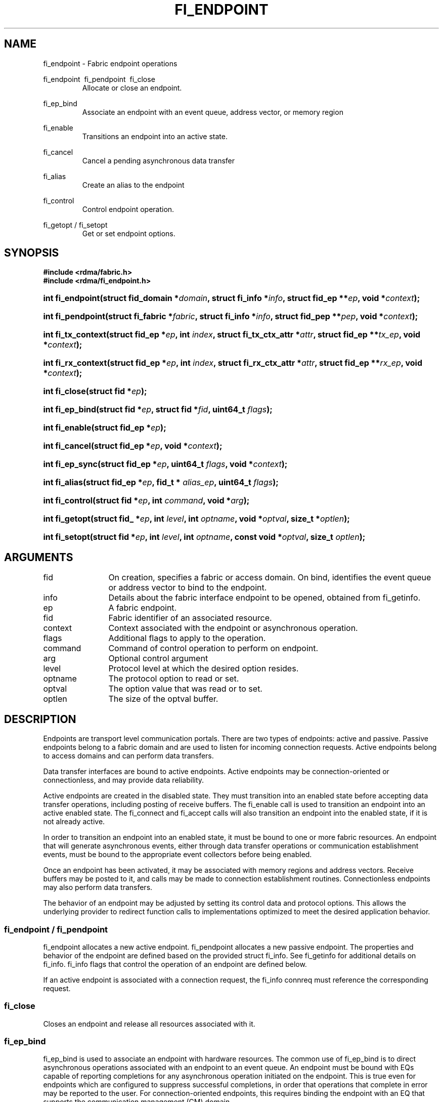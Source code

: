 .TH "FI_ENDPOINT" 3 "2014-10-11" "libfabric" "Libfabric Programmer's Manual" libfabric
.SH NAME
fi_endpoint \- Fabric endpoint operations
.PP
fi_endpoint \ fi_pendpoint \ fi_close
.RS
Allocate or close an endpoint.
.RE
.PP
fi_ep_bind
.RS
Associate an endpoint with an event queue, address vector, or
memory region
.RE
.PP
fi_enable
.RS
Transitions an endpoint into an active state.
.RE
.PP
fi_cancel
.RS
Cancel a pending asynchronous data transfer
.RE
.PP
fi_alias
.RS
Create an alias to the endpoint
.RE
.PP
fi_control
.RS
Control endpoint operation.
.RE
.PP
fi_getopt / fi_setopt
.RS
Get or set endpoint options.
.RE
.SH SYNOPSIS
.B "#include <rdma/fabric.h>"
.br
.B "#include <rdma/fi_endpoint.h>"
.HP
.BI "int fi_endpoint(struct fid_domain *" domain ", struct fi_info *" info ", "
.BI "struct fid_ep **" ep ", void *" context ");"
.HP
.BI "int fi_pendpoint(struct fi_fabric *" fabric ", struct fi_info *" info ", "
.BI "struct fid_pep **" pep ", void *" context ");"
.HP
.BI "int fi_tx_context(struct fid_ep *" ep ", int " index ", "
.BI "struct fi_tx_ctx_attr *" attr ", struct fid_ep **" tx_ep ", "
.BI "void *" context ");"
.HP
.BI "int fi_rx_context(struct fid_ep *" ep ", int " index ", "
.BI "struct fi_rx_ctx_attr *" attr ", struct fid_ep **" rx_ep ", "
.BI "void *" context ");"
.HP
.BI "int fi_close(struct fid *" ep ");"
.PP
.HP
.BI "int fi_ep_bind(struct fid *" ep ", struct fid *" fid ", uint64_t " flags ");"
.PP
.HP
.BI "int fi_enable(struct fid_ep *" ep ");"
.PP
.HP
.BI "int fi_cancel(struct fid_ep *" ep ", void *" context ");"
.PP
.HP
.BI "int fi_ep_sync(struct fid_ep *" ep ", uint64_t " flags ", void *" context ");"
.PP
.HP
.BI "int fi_alias(struct fid_ep *" ep ", fid_t * " alias_ep ", uint64_t " flags ");"
.PP
.HP
.BI "int fi_control(struct fid *" ep ", int " command ", void *" arg ");"
.PP
.HP
.BI "int fi_getopt(struct fid_ *" ep ", int " level ", int " optname ","
.BI "void *" optval ", size_t *" optlen ");"
.HP
.BI "int fi_setopt(struct fid *" ep ", int " level ", int " optname ","
.BI "const void *" optval ", size_t " optlen ");"
.SH ARGUMENTS
.IP "fid" 12
On creation, specifies a fabric or access domain.  On bind, identifies the
event queue or address vector to bind to the endpoint.
.IP "info" 12
Details about the fabric interface endpoint to be opened, obtained from
fi_getinfo.
.IP "ep" 12
A fabric endpoint.
.IP "fid" 12
Fabric identifier of an associated resource.
.IP "context" 12
Context associated with the endpoint or asynchronous operation.
.IP "flags" 12
Additional flags to apply to the operation.
.IP "command" 12
Command of control operation to perform on endpoint.
.IP "arg" 12
Optional control argument
.IP "level" 12
Protocol level at which the desired option resides.
.IP "optname" 12
The protocol option to read or set.
.IP "optval" 12
The option value that was read or to set.
.IP "optlen" 12
The size of the optval buffer.
.SH "DESCRIPTION"
Endpoints are transport level communication portals.  There are two types
of endpoints: active and passive.  Passive endpoints belong to a fabric
domain and are used to listen for incoming connection requests.  Active
endpoints belong to access domains and can perform data transfers.
.PP
Data transfer interfaces are bound to active endpoints.  Active endpoints
may be connection-oriented or connectionless, and may provide data
reliability.
.PP
Active endpoints are created in the disabled state.  They must transition into
an enabled state before accepting data transfer operations, including posting
of receive buffers.
The fi_enable call is used to transition an endpoint into
an active enabled state.  The fi_connect and fi_accept calls will also transition
an endpoint into the enabled state, if it is not already active.
.PP
In order to transition an endpoint into an enabled state, it must be
bound to one or more fabric resources.  An endpoint that
will generate asynchronous events, either through data transfer operations
or communication establishment events, must be bound to the appropriate
event collectors before being enabled.
.PP
Once an endpoint has been activated, it may be associated with memory
regions and address vectors.  Receive buffers may be posted to it, and
calls may be made to connection establishment routines.
Connectionless endpoints may also perform data transfers. 
.PP
The behavior of an endpoint may be adjusted by setting its control
data and protocol options.  This allows the underlying provider to
redirect function calls to implementations optimized to meet the
desired application behavior.
.SS "fi_endpoint / fi_pendpoint"
fi_endpoint allocates a new active endpoint.  fi_pendpoint allocates a
new passive endpoint.  The properties and behavior
of the endpoint are defined based on the provided struct fi_info.  See
fi_getinfo for additional details on fi_info.  fi_info flags that control
the operation of an endpoint are defined below.
.PP
If an active endpoint is associated with a connection request, the
fi_info connreq must reference the corresponding request.
.SS "fi_close"
Closes an endpoint and release all resources associated with it.
.SS "fi_ep_bind"
fi_ep_bind is used to associate an endpoint with hardware resources.
The common use of fi_ep_bind is to direct asynchronous operations
associated with an endpoint to an event queue.  An endpoint must be
bound with EQs capable of reporting completions for any asynchronous
operation initiated on the endpoint.  This is true even for endpoints
which are configured to suppress successful completions, in order
that operations that complete in error may be reported to the
user.  For connection-oriented endpoints, this requires binding the
endpoint with an EQ that supports the communication management (CM)
domain.
.PP
An active endpoint may direct asynchronous completions to different EQs, based
on the type of operation.  This is specified using fi_ep_bind flags.  The
following flags may be used separately or OR'ed together when binding
an endpoint to a completion domain EQ.
.RS
.IP "FI_SEND"
Directs the completion of outbound data transfer requests to the
specified event queue.  This includes send message, RMA, and atomic
operations.
.IP "FI_RECV"  
Directs the notification of inbound data transfers to the
specified event queue.  This includes received messages.
.IP "FI_EVENT"
If FI_EVENT is specified, the indicated data transfer operations
won't generate entries for successful completions in the
event queue unless FI_EVENT is set for that specific operation.
FI_EVENT must be OR'ed with FI_SEND and/or FI_RECV flags.
.sp
When set the user must determine when a request that does NOT have
FI_EVENT set has completed indirectly, usually based on the completion
of a subsequent operation.  Use of this flag may improve performance by
allowing the provider to avoid writing a completion entry for every operation.
.sp
The use of FI_EVENT is often paired with the call fi_sync.  FI_EVENT
allows the user to suppress completions from being generated.  In order
for the application to ensure that all previous operations have
completed, the application may call fi_sync.  The successful completion
of fi_sync indicates that all prior operations have completed successfully.
.RE
.PP
An endpoint may also, or instead, be bound to a fabric counter.  When
binding an endpoint to a counter, the following flags may be specified.  
.RS
.IP "FI_SEND"
Increments the specified counter whenever a successful message is transferred
over the endpoint.  Sent messages include both tagged and normal message
operations.
.IP "FI_RECV"
Increments the specified counter whenever a successful message is received
over the endpoint.  Received messages include both tagged and normal message
operations.
.IP "FI_READ"
Increments the specified counter whenever a successful RMA read or atomic fetch
operation is initiated from the endpoint.
.IP "FI_WRITE"
Increments the specified counter whenever a successful RMA write or atomic
operation is initiated from the endpoint.
.IP "FI_REMOTE_READ"
Increments the specified counter whenever a successful RMA read or atomic fetch
operation is initiated from a remote endpoint that targets the given endpoint.
.IP "FI_REMOTE_WRITE"
Increments the specified counter whenever a successful RMA write or atomic
operation is initiated from a remote endpoint that targets the given endpoint.
.RE
.PP
Connectionless endpoints must be bound to a single address vector.
.SS "fi_enable"
This call transitions the endpoint into an enabled state.  An endpoint
must be enabled before it may be used to perform data transfers.
Enabling an endpoint typically results in hardware resources being
assigned to it.
.PP
Calling connect or accept on an endpoint will implicitly enable an
endpoint if it has not already been enabled. 
.SS "fi_cancel"
fi_cancel attempts to cancel an outstanding asynchronous operation.
The endpoint must have been configured to support cancelable operations --
see FI_CANCEL flag -- in order for this call to succeed.  Canceling
an operation causes the fabric provider to search for the operation
and, if it is still pending, complete it as having been canceled.
The cancel operation will complete within a bounded period of time.
.SS "fi_ep_sync"
The sync function is used to indicate that all previously identified
operations submitted on the specified endpoint or endpoint alias
have completed, with their results flushed from any intermediate
caches.  In this regard, it acts as a fencing operation.  When an fi_ep_sync
call completes, it indicates that all prior operations, as indicated by the
fi_ep_sync flags, submitted before fi_ep_sync call have also completed.
By default (flags are 0), fi_ep_sync completes only after all outbound
operations have completed.  This includes message sends, RMA reads and writes,
and atomic operations.
.PP
Calling sync on an endpoint alias only requires that operations posted
to the alias have completed.  This is useful when aliases are used to
separate traffic based on specific operations (sends versus RMA) or
for flow steering purposes.  Calling sync on the base endpoint waits for
all selected operations to complete on all aliased endpoints.
.PP
The behavior of fi_ep_sync may be adjusted by specifying one or more of the
following flags.
.IP "FI_READ"
The sync call will not complete until all outstanding RMA or atomic read
data transfers have completed.  The sync is not ordered with respect
to non-read operations.
.IP "FI_WRITE"
The sync call will not complete until all outstanding RMA or atomic write
data transfers have completed.  The sync is not ordered with respect to
non-write operations.
.IP "FI_SEND"
The sync call will not complete until all outstanding message send
data transfers have completed.  The sync is not ordered with respect to
non-send operations.
.IP "FI_REMOTE_WRITE"
The FI_REMOTE_WRITE flag is used in conjunction with access domains that
use mode FI_WRITE_NONCOHERENT.  The fi_ep_sync with FI_REMOTE_WRITE is
issued on the target side of an RMA or atomic data transfer.  It ensures
that the view of memory of the local process is consistent with memory
updates from the network.  See fi_getinfo for additional details on
FI_WRITE_NONCOHERENT.
.SS "fi_alias"
This call creates an alias to the specified endpoint.  Conceptually, an
endpoint alias provides an alternate software path from the
application to the underlying provider hardware.  Applications
configure an alias endpoint with data transfer flags, specified through
the fi_alias call.  Typically, the data transfer flags will be different
than those assigned to the actual endpoint.  The alias mechanism allows a
single endpoint to have multiple optimized software interfaces.  All
allocated aliases must be closed for the underlying endpoint to be
released.
.SS "fi_control"
The control operation is used to adjust the default behavior of an
endpoint.  It allows the underlying provider to redirect function
calls to implementations optimized to meet the desired application
behavior.  As a result, calls to fi_ep_control must be serialized
against all other calls to an endpoint.
.PP
The base operation of an endpoint is selected during creation using
struct fi_info.  The following control commands and arguments may be
assigned to an endpoint.
.IP "FI_GETOPSFLAG -- uint64_t *flags"
Used to retrieve the current value of flags associated with data transfer
operations initiated on the endpoint.  See below for a list of control
flags.
.IP "FI_SETOPSFLAG -- uint64_t *flags"
Used to change the data transfer operation flags associated with an
endpoint.  The FI_READ, FI_WRITE, FI_SEND, FI_RECV flags indicate the
type of data transfer that the flags should apply to, with other flags
OR'ed in.  Valid control flags are defined below.
.SS "fi_getopt / fi_setopt"
Endpoint protocol operations may be retrieved using fi_getopt or set
using fi_setopt.  Applications specify the level that a desired option
exists, identify the option, and provide input/output buffers to
get or set the option.  fi_setopt provides an application a way to
adjust low-level protocol and implementation specific details of an
endpoint.
.PP
The following option levels and option names and parameters are defined.
.IP "FI_OPT_ENDPOINT"
.RS
.IP "FI_OPT_MIN_MULTI_RECV - size_t"
Defines the minimum receive buffer space available when the receive buffer
is automatically freed (see FI_MULTI_RECV).
.RE
.SH "ENDPOINT ATTRIBUTES"
The fi_ep_attr structure defines the set of attributes associated with an
endpoint.
.sp
.nf
struct fi_ep_attr {
	uint64_t  protocol;
	size_t    max_msg_size;
	size_t    inject_size;
	size_t    total_buffered_recv;
	size_t    msg_prefix_size;
	size_t    max_order_raw_size;
	size_t    max_order_war_size;
	size_t    max_order_waw_size;
	uint64_t  mem_tag_format;
	uint64_t  msg_order;
	size_t    tx_ctx_cnt;
	size_t    rx_ctx_cnt;
};
.fi
.SS "Protocol"
Specifies the low-level end to end protocol employed by the provider.  A
matching protocol must be used by communicating endpoints to ensure
interoperability.  The following protocol values are defined.  Provider
specific protocols are also allowed.  Provider specific protocols will be
indicated by having the upper 3 bytes of the protocol value set to the
vendor OUI.
.IP "FI_PROTO_UNSPEC"
The protocol is not specified.  This is usually provided as input, with other
attributes of the socket or the provider selecting the actual protocol.
.IP "FI_PROTO_RDMA_CM_IB_RC"
The protocol runs over Infiniband reliable-connected queue pairs, using the
RDMA CM protocol for connection establishment.
.IP "FI_PROTO_IWARP"
The protocol runs over the Internet wide area RDMA protocol transport.
.IP "FI_PROTO_IB_UD"
The protocol runs over Infiniband unreliable datagram queue pairs.
.IP "FI_PROTO_PSMX"
The protocol is based on an Intel proprietary protocol known as PSM, 
performance scaled messaging.  PSMX is an extended version of the PSM
protocol to support the libfabric interfaces.
.SS "max_msg_size - Max Message Size"
Defines the maximum size for an application data transfer as a
single operation.
.SS "inject_size - Inject Size"
Defines the default inject operation size (see the FI_INJECT
flag) that an endpoint will support.  This value applies per send
operation.
.SS "total_buffered_recv - Total Buffered Receive"
Defines the total available space allocated by the provider to buffer received
messages (see the FI_BUFFERED_RECV flag).
.SS "msg_prefix_size - Message Prefix Size"
Specifies the size of any required message prefix buffer space.  This field
will be 0 unless the FI_MSG_PREFIX mode is enabled.  If msg_prefix_size is > 0
the specified value will be a multiple of 8-bytes.
.SS "Max RMA Ordered Size"
The maximum ordered size specifies the delivery order of transport data
into target memory for RMA and atomic operations.  Data ordering is separate,
but dependent on message ordering (defined below).  Data ordering
is unspecified where message order is not defined.
.sp
Data ordering refers to the access of target memory by subsequent operations.
When back to back RMA read or write operations access the same registered
memory location, data ordering indicates whether the second operation reads
or writes the target memory after the first operation has completed.  Because
RMA ordering applies between two operations, and not within a single data
transfer, ordering is defined per byte-addressable memory location.  I.e.
ordering specifies whether location X is accessed by the second operation
after the first operation.  Nothing is implied about the completion of the
first operation before the second operation is initiated. 
.sp
In order to support large data transfers being broken into multiple packets
and sent using multiple paths through the fabric, data ordering may be
limited to transfers of a specific size or less.  Providers specify when
data ordering is maintained through the following values.  Note that even
if data ordering is not maintained, message ordering may be.
.IP "max_order_raw_size"
Read after write size.  If set, an RMA or atomic read operation issued after
an RMA or atomic write operation, both of which are smaller than the size,
will be ordered.  The RMA or atomic read operation will see the results of
the previous RMA or atomic write.
.IP "max_order_war_size"
Write after read size.  If set, an RMA or atomic write operation issued after
an RMA or atomic read operation, both of which are smaller than the size,
will be ordered.  The RMA or atomic read operation will see the initial value
of the target memory region before a subsequent RMA or atomic write updates
the value.
.IP "max_order_waw_size"
Write after write size.  If set, an RMA or atomic write operation issued after
an RMA or atomic write operation, both of which are smaller than the size,
will be ordered.  The target memory region will reflect the results of the
second RMA or atomic write.
.PP
An order size value of 0 indicates that ordering is not guaranteed.  A value
of -1 guarantees ordering for any data size.
.SS "mem_tag_format - Memory Tag Format"
The memory tag format is a bit array used to convey the number of tagged bits
supported by a provider.  Additionally, it may be used to divide the bit array
into separate fields.  The mem_tag_format optionally begins with a series of
bits set to 0, to signify bits which are ignored by the provider.  Following
the initial prefix of ignored bits, the array will consist of alternating
groups of bits set to all 1's or all 0's.  Each group of bits corresponds to a
tagged field.  The implication of defining a tagged field is that when a mask
is applied to the tagged bit array, all bits belonging to a single field will
either be set to 1 or 0, collectively.
.sp
For example, a mem_tag_format of 0x30FF indicates support for 14 tagged bits,
separated into 3 fields.  The first field consists of 2-bits, the second
field 4-bits, and the final field 8-bits.  Valid masks for such a tagged field
would be a bitwise OR'ing of zero or more of the following values:
0x3000, 0x0F00, and 0x00FF.
.sp
By identifying fields within a tag, a provider may be able to optimize their
search routines.  An application which requests tag fields must provide tag
masks that either set all mask bits corresponding to a field to all 0 or all 1.
When negotiating tag fields, an application can request a specific number of
fields of a given size.  A provider must return a tag format that supports
the requested number of fields, with each field being at least the size
requested, or fail the request.  A provider may increase the size of the
fields.
.sp
It is recommended that field sizes be ordered from smallest to largest.  A
generic, unstructured tag and mask can be achieved by requesting a bit
array consisting of alternating 1's and 0's. 
.SS "msg_order - Message Ordering"
Message ordering refers to the order in which transport layer headers (as
viewed by the application) are processed.  Relaxed message order enables
data transfers to be sent and received out of order, which may improve
performance by utilizing multiple paths through the fabric from the initiating
endpoint to a target endpoint.  Message order applies only between a single
source and destination endpoint pair.  Ordering between different target
endpoints is not defined.
.sp
Message order is determined using a set of ordering bits.  Each set bit
indicates that ordering is maintained between data transfers of the specified
type.  Message order is defined for [read | write | send] operations submitted
by an application after [read | write | send] operations.
.sp
Message ordering only applies to the processing of transport headers.  Message
ordering is necessary, but does not guarantee the order in which data is
sent or received by the transport layer.
.IP "FI_ORDER_RAR"
Read after read.  If set, RMA and atomic read operations are processed in the
order submitted relative to other RMA and atomic read operations.  If not
set, RMA and atomic reads may be processed out of order from their submission.
.IP "FI_ORDER_RAW"
Read after write.  If set, RMA and atomic read operations are processed in the
order submitted relative to RMA and atomic write operations.  If not
set, RMA and atomic reads may be processed ahead of RMA and atomic writes.
.IP "FI_ORDER_RAS"
Read after send.  If set, RMA and atomic read operations are processed in the
order submitted relative to message send operations, including tagged sends.
If not set, RMA and atomic reads may be processed ahead of sends.
.IP "FI_ORDER_WAR"
Write after read.  If set, RMA and atomic write operations are processed in the
order submitted relative to RMA and atomic read operations.  If not
set, RMA and atomic writes may be processed ahead of RMA and atomic reads.
.IP "FI_ORDER_WAW"
Write after write.  If set, RMA and atomic write operations are processed in the
order submitted relative to other RMA and atomic write operations.  If not
set, RMA and atomic writes may be processed out of order from their submission.
.IP "FI_ORDER_WAS"
Write after send.  If set, RMA and atomic write operations are processed in the
order submitted relative to message send operations, including tagged sends.
If not set, RMA and atomic writes may be processed ahead of sends.
.IP "FI_ORDER_SAR"
Send after read.  If set, message send operations, including tagged sends,
are processed in order submitted relative to RMA and atomic read operations.
If not set, message sends may be processed ahead of RMA and atomic reads.
.IP "FI_ORDER_SAW"
Send after write.  If set, message send operations, including tagged sends,
are processed in order submitted relative to RMA and atomic write operations.
If not set, message sends may be processed ahead of RMA and atomic writes.
.IP "FI_ORDER_SAS"
Send after send.  If set, message send operations, including tagged sends,
are processed in the order submitted relative to other message send.
If not set, message sends may be processed out of order from their submission.
.SS "tx_ctx_cnt - Transmit Context Count"
Number of transmit contexts to associate with the endpoint.  If not specified,
1 context will be assigned if the endpoint supports outbound transfers.
Transmit contexts are independent command queues that may be separately
configured.  Each transmit context may be bound to a separate CQ, and no
ordering is defined between contexts.  Additionally, no synchronization is
needed when accessing contexts in parallel.  See the scalable endpoint
section for additional details.
.SS "rx_ctx_cnt - Receive Context Count"
Number of receive contexts to associate with the endpoint.  If not specified,
1 context will be assigned if the endpoint supports inbound transfers.
Receive contexts are independent processing queues that may be separately
configured.  Each receive context may be bound to a separate CQ, and no
ordering is defined between contexts.  Additionally, no synchronization is
needed when accessing contexts in parallel.  See the scalable endpoint
section for additional details.
.SH "SCALABLE ENDPOINTS"
A scalable endpoint is a communication portal that supports multiple
transmit and receive contexts.  Scalable endpoints are loosely modeled
after the networking concept of transmit/receive side scaling, also
known as multi-queue.  By default, an endpoint is associated
with a single transmit and receive context.  Support for scalable endpoints
is domain specific.  Scalable endpoints may improve the performance
of multi-threaded and parallel applications, by allowing threads to
access independent transmit and receive queues.  A scalable endpoint has
a single transport level address, which can reduce the memory requirements
needed to store remote addressing data, versus using standard endpoints. 
.SS "fi_tx_context"
Transmit contexts are independent command queues.  Ordering and
synchronization between contexts are not defined.  Conceptually a
transmit context behaves similar to a send-only endpoint.  A transmit
context may be configured with relaxed capabilities, and has
its own completion queue.  The number of transmit contexts associated
with an endpoint is specified during endpoint creation.
.P
The fi_tx_context call is used to retrieve a specific context,
identified by an index.  Providers may dynamically allocate contexts
when fi_tx_context is called, or may statically create all contexts
when fi_endpoint is invoked.  By default, a transmit context inherits
the properties of its associated endpoint.  However, applications
may request context specific attributes through the attr parameter.
Support for per transmit context attributes is provider specific
and not guaranteed.  Providers will return the actual attributes
assigned to the context through the attr parameter, if provided.
.sp
.nf
struct fi_tx_ctx_attr {
	uint64_t  caps;
	uint64_t  op_flags;
	uint64_t  msg_order;
	size_t    inject_size;
	size_t    size;
	size_t    iov_limit;
	size_t    op_alignment;
};
.fi
.IP "caps"
The requested capabilities of the context.  The capabilities must be a
subset of those requested of the associated endpoint.  See the
CAPABILITIES section if fi_getinfo(3) for capability details.
.IP "op_flags"
Flags that control the operation of operations submitted against the
context.  Applicable flags are listed in the Operation Flags section.
.IP "msg_order"
The message ordering requirements of the context.  The message ordering
must be the same or more relaxed than those specified of the associated
endpoint.  See the fi_endpoint Message Ordering section.
.IP "inject_size"
The requested inject operation size (see the FI_INJECT
flag) that the context will support.  This value must be equal to or less
than the inject_size of the associated endpoint.  See the fi_endpoint
Inject Size section.
.IP "size"
The size of the context, in bytes.  The size is usually used as
an output value by applications wishing to track if sufficient space is
available in the local queue to post a new operation.
.IP "iov_limit" 
This is the maximum number of IO vectors (scatter-gather elements) that a
single posted operation may reference.
.IP "op_alignment"
The operation alignment is used to calculate any necessary padding needed
to post an operation to the context.  All operations posted to the context
consume an amount of space that is a multiple of op_alignment bytes.
.SS "fi_rx_context"
Receive contexts are independent command queues for receiving incoming
data.  Ordering and synchronization between contexts are not guaranteed.
Conceptually a receive context behaves similar to a receive-only endpoint.
A receive context may be configured with
relaxed endpoint capabilities, and has its own completion queue.
The number of receive contexts associated
with an endpoint is specified during endpoint creation.
.P
Receive contexts are often associated with steering flows, that specify
which incoming packets targeting a scalable endpoint to process.  However,
receive contexts may be targeted directly by the initiator, if supported
by the underlying protocol.  Such contexts are referred to as 'named'.
Support for named contexts must be indicated by setting the caps
FI_NAMED_RX_CTX capability when the corresponding endpoint is created.
Support for named receive contexts is coordinated with address vectors.
See fi_av(3) and fi_rx_addr(3).
.P
The fi_rx_context call is used to retrieve a specific context,
identified by an index.  Providers may dynamically allocate contexts
when fi_rx_context is called, or may statically create all contexts
when fi_endpoint is invoked.  By default, a receive context inherits
the properties of its associated endpoint.  However, applications
may request context specific attributes through the attr parameter.
Support for per receive context attributes is provider specific
and not guaranteed.  Providers will return the actual attributes
assigned to the context through the attr parameter, if provided.
.sp
.nf
struct fi_rx_ctx_attr {
	uint64_t  caps;
	uint64_t  op_flags;
	uint64_t  msg_order;
	size_t    total_buffered_recv;
	size_t    size;
	size_t    iov_limit;
	size_t    op_alignment;
};
.fi
.IP "caps"
The requested capabilities of the context.  The capabilities must be a
subset of those requested of the associated endpoint.  See the
CAPABILITIES section if fi_getinfo(3) for capability details. 
.IP "op_flags"
Flags that control the operation of operations submitted against the
context.  Applicable flags are listed in the Operation Flags section.
.IP "msg_order"
The message ordering requirements of the context.  The message ordering
must be the same or more relaxed than those specified of the associated
endpoint.  See the fi_endpoint Message Ordering section.
.IP "total_buffered_recv"
Defines the total available space allocated by the provider to buffer received
messages on the context.  This value must be less than or equal to that
specified for the associated endpoint.  See the fi_endpoint Total
Buffered Receive section.
.IP "size"
The size of the context, in bytes.  The size is usually used as
an output value by applications wishing to track if sufficient space is
available in the local queue to post a new operation.
.IP "iov_limit" 
This is the maximum number of IO vectors (scatter-gather elements) that a
single posted operating may reference.
.IP "op_alignment"
The operation alignment is used to calculate any necessary padding needed
to post an operation to the context.  All operations posted to the context
consume an amount of space that is a multiple of op_alignment bytes.
.SH "OPERATION FLAGS"
Operation flags are obtained by OR-ing the following flags together.
Operation flags define the default flags applied to an endpoint's data
transfer operations, where a flags parameter is not available.  Data transfer
operations that take flags as input override the op_flags value of an
endpoint.
.IP "FI_INJECT"
Indicates that all outbound data buffer should be returned to the user's
control immediately after a data transfer call returns, even if the
operation is handled asynchronously.  This may require that the
provider copy the data into a local buffer and transfer out of that buffer.
A provider may limit the total amount of send data that may be buffered
and/or the size of a single send.  Applications may discover and modify these
limits using the endpoint's getopt and setopt interfaces.
.IP "FI_MULTI_RECV"
Applies to posted receive operations.  This flag allows the user to post a
single buffer that will receive multiple incoming messages.  Received
messages will be packed into the receive buffer until the buffer has been
consumed.  Use of this flag may cause a single posted receive operation
to generate multiple events as messages are placed into the buffer.
The placement of received data into the buffer may be subjected to
provider specific alignment restrictions.  The buffer will be freed from
the endpoint when a message is received that cannot fit into the remaining
free buffer space.
.IP "FI_BUFFERED_RECV"
If set, the communication interface implementation should attempt to queue inbound
data that arrives before a receive buffer has been posted.  In the
absence of this flag, any messages that arrive before a receive is
posted are lost.
.IP "FI_EVENT"
Indicates that a completion entry should be generated for data transfer
operations.
.IP "FI_REMOTE_SIGNAL"
Indicates that a completion event at the target process should be generated
for the given operation.  The remote endpoint must be configured with
FI_REMOTE_SIGNAL, or this flag will be ignored by the target.  The local
endpoint must be configured with the FI_REMOTE_SIGNAL capability in order
to specify this flag.
.IP "FI_REMOTE_COMPLETE"
Indicates that local completions should not be generated
until the operation has completed on the remote side.  When set, if the
target endpoint experiences an error receiving the transferred data, that
error will be reported back to the initiator of the request.  This includes
errors which may not normally be reported to the initiator.  For example,
if the receive data is truncated at the target because the provided receive
buffer is too small, the initiator will be notified of the truncation.
.IP "FI_READ"
Indicates that the user wants to initiate reads against remote memory
regions.  Remote reads include some RMA and atomic operations.
.IP "FI_WRITE"
Indicates that the user wants to initiate writes against remote memory
regions.  Remote writes include some RMA and most atomic operations.
.IP "FI_SEND"
Indicates that the endpoint will be used to send message data transfers.
Message transfers include base message operations as well as tagged message
functionality.
.IP "FI_RECV"
Indicates that the endpoint will be used to receive message data transfers.
Message transfers include base message operations as well as tagged message
functionality.
.IP "FI_REMOTE_READ"
Indicates that the endpoint should allow remote endpoints to read memory
regions exposed by this endpoint.  Remote read operations include some RMA
and atomic operations.
.IP "FI_REMOTE_WRITE"
Indicates that the endpoint should allow remote endpoints to write to memory
regions exposed by this endpoint.  Remote write operations include some RMA
operations and most atomic operations.
.SH "NOTES"
Users should call fi_close to release all resources allocated to the fabric
endpoint.
.PP
Endpoints allocated with the FI_CONTEXT mode set must
typically provide struct fi_context as their per operation context
parameter.  (See fi_getinfo.3 for details.)  However, when FI_EVENT is
enabled to suppress completion events, and an operation is initiated without
FI_EVENT flag set, then the context parameter is ignored.  An
application does not need to pass in a valid struct fi_context into
such data transfers.
.PP
Operations that complete in error that are not associated with valid
operational context will use the endpoint context in any error reporting
structures.
.PP
Applications may use the transmit/receive context and domain attributes to
determine if it has sufficient space available in local queues to post an
asynchronous operation, without generating an FI_EAGAIN error.  The
following equation may be used as a guide to determine if an operation
can be posted:
.nf

needed = ((op_size + iov_size * niov) + op_alignment - 1) &
         ~(op_alignment - 1)
.fi
A data transfer request consists of an operation followed by zero or more
IOVs (scatter-gather elements).  The amount of space needed by a transmit
or receive context to store a request depends on the size needed by the
provider to store the operation, plus information about each IO vector
element.  Additionally, each operation may need to be aligned to a specific
address boundary, such as a cache line or aligned on a 64-bit word.  The
above equation defines this relationship, assuming that the op_alignment
is given as a power of 2.
.PP
Providers may implement the size of their transmit and receive queues in a
variety of ways.  For example, queues may support a fixed number of
operations, or may be a fixed memory size with support for a variable
number of operations.  But the reported domain and context attributes must be
reported such that an application tracking queue utilization using the above
equation allows an application to prevent queue overruns.  The reported
queue size should be considered a lower-limit; providers may accept
additional requests.
.PP
Applications may be able to simplify run time credit checks by pre-calculating
needed checks or converting context sizes into a simple credit-based scheme.
.SH "RETURN VALUES"
Returns 0 on success.  On error, a negative value corresponding to
fabric errno is returned.
.PP
Fabric errno values are defined in
.IR "rdma/fi_errno.h".
.SH "ERRORS"
.IP "-FI_EDOMAIN"
A resource domain was not bound to the endpoint or an attempt was made to
bind multiple domains.
.IP "-FI_ENOEC"
The endpoint has not been configured with necessary event collectors.
.IP "-FI_EOPBADSTATE"
The endpoint's state does not permit the requested operation.
.SH "SEE ALSO"
fi_getinfo(3), fi_domain(3), fi_msg(3), fi_tagged(3), fi_rma(3)
